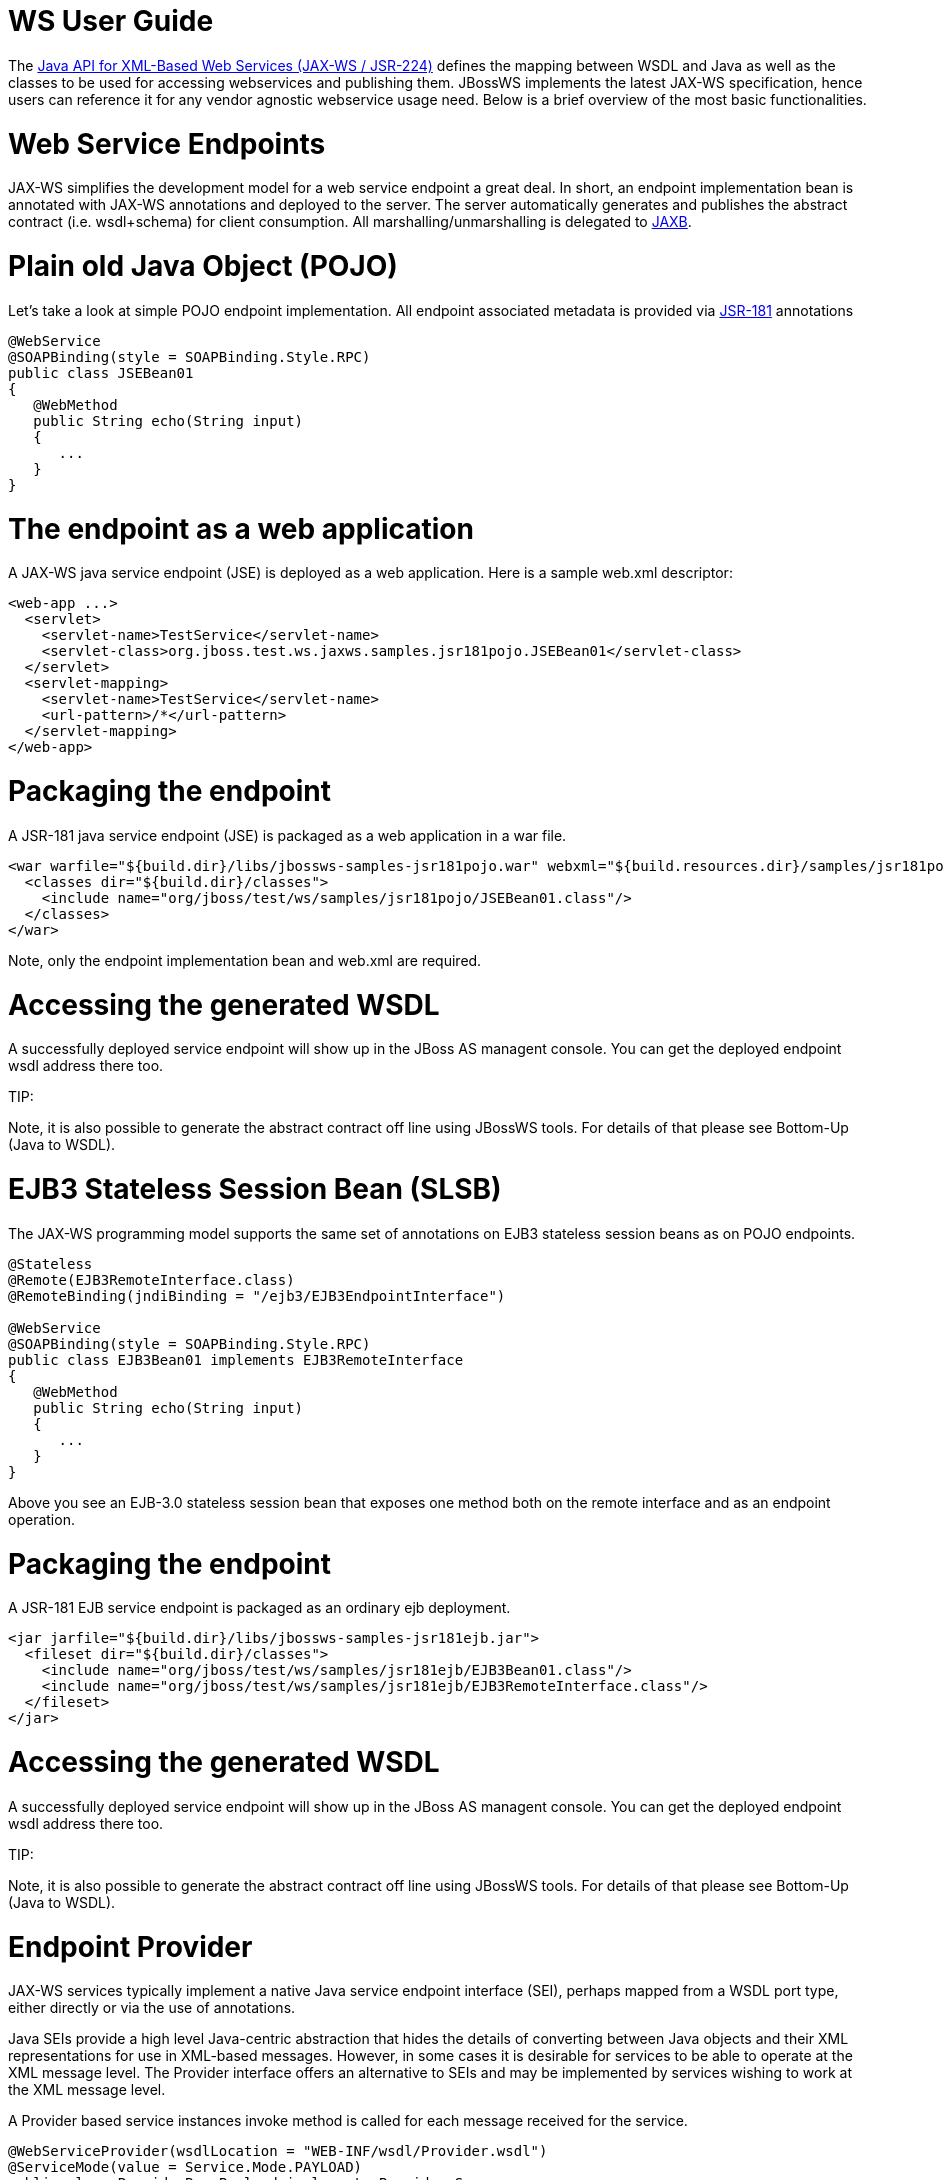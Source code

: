 = WS User Guide

The https://www.jcp.org/en/jsr/detail?id=224[Java API for XML-Based Web Services (JAX-WS / JSR-224)]
defines the mapping between WSDL and Java as well as the classes to be used for accessing webservices and publishing them. JBossWS implements the latest JAX-WS specification, hence users can reference it for any vendor agnostic webservice usage need. Below is a brief overview of the most basic functionalities.

= Web Service Endpoints

JAX-WS simplifies the development model for a web service endpoint a great deal. In short, an endpoint implementation bean is annotated with JAX-WS annotations and deployed to the server. The server automatically generates and publishes the abstract contract (i.e. wsdl+schema) for client consumption. All marshalling/unmarshalling is delegated to
https://www.jcp.org/en/jsr/detail?id=222[JAXB].

= Plain old Java Object (POJO)

Let's take a look at simple POJO endpoint implementation. All endpoint associated metadata is provided via
https://www.jcp.org/en/jsr/detail?id=181[JSR-181] annotations

----
@WebService
@SOAPBinding(style = SOAPBinding.Style.RPC)
public class JSEBean01
{
   @WebMethod
   public String echo(String input)
   {
      ...
   }
}
----

= The endpoint as a web application

A JAX-WS java service endpoint (JSE) is deployed as a web application. Here is a sample web.xml descriptor:

----
<web-app ...>
  <servlet>
    <servlet-name>TestService</servlet-name>
    <servlet-class>org.jboss.test.ws.jaxws.samples.jsr181pojo.JSEBean01</servlet-class>
  </servlet>
  <servlet-mapping>
    <servlet-name>TestService</servlet-name>
    <url-pattern>/*</url-pattern>
  </servlet-mapping>
</web-app>
----

= Packaging the endpoint

A JSR-181 java service endpoint (JSE) is packaged as a web application in a war file.

----
<war warfile="${build.dir}/libs/jbossws-samples-jsr181pojo.war" webxml="${build.resources.dir}/samples/jsr181pojo/WEB-INF/web.xml">
  <classes dir="${build.dir}/classes">
    <include name="org/jboss/test/ws/samples/jsr181pojo/JSEBean01.class"/>
  </classes>
</war>
----

Note, only the endpoint implementation bean and web.xml are required.

= Accessing the generated WSDL

A successfully deployed service endpoint will show up in the JBoss AS managent console. You can get the deployed endpoint wsdl address there too.

====
TIP:

Note, it is also possible to generate the abstract contract off line using JBossWS tools. For details of that please see Bottom-Up (Java to WSDL).
====

= EJB3 Stateless Session Bean (SLSB)

The JAX-WS programming model supports the same set of annotations on EJB3 stateless session beans as on POJO endpoints.

----
@Stateless
@Remote(EJB3RemoteInterface.class)
@RemoteBinding(jndiBinding = "/ejb3/EJB3EndpointInterface")

@WebService
@SOAPBinding(style = SOAPBinding.Style.RPC)
public class EJB3Bean01 implements EJB3RemoteInterface
{
   @WebMethod
   public String echo(String input)
   {
      ...
   }
}
----

Above you see an EJB-3.0 stateless session bean that exposes one method both on the remote interface and as an endpoint operation.

= Packaging the endpoint

A JSR-181 EJB service endpoint is packaged as an ordinary ejb deployment.

----
<jar jarfile="${build.dir}/libs/jbossws-samples-jsr181ejb.jar">
  <fileset dir="${build.dir}/classes">
    <include name="org/jboss/test/ws/samples/jsr181ejb/EJB3Bean01.class"/>
    <include name="org/jboss/test/ws/samples/jsr181ejb/EJB3RemoteInterface.class"/>
  </fileset>
</jar>
----

= Accessing the generated WSDL

A successfully deployed service endpoint will show up in the JBoss AS managent console. You can get the deployed endpoint wsdl address there too.

====
TIP:

Note, it is also possible to generate the abstract contract off line using JBossWS tools. For details of that please see Bottom-Up (Java to WSDL).
====

= Endpoint Provider

JAX-WS services typically implement a native Java service endpoint interface (SEI), perhaps mapped from a WSDL port type, either directly or via the use of annotations.

Java SEIs provide a high level Java-centric abstraction that hides the details of converting between Java objects and their XML representations for use in XML-based messages. However, in some cases it is desirable for services to be able to operate at the XML message level. The Provider interface offers an alternative to SEIs and may be implemented by services wishing to work at the XML message level.

A Provider based service instances invoke method is called for each message received for the service.

----
@WebServiceProvider(wsdlLocation = "WEB-INF/wsdl/Provider.wsdl")
@ServiceMode(value = Service.Mode.PAYLOAD)
public class ProviderBeanPayload implements Provider<Source>
{
   public Source invoke(Source req)
   {
      // Access the entire request PAYLOAD and return the response PAYLOAD
   }
}
----

Note, Service.Mode.PAYLOAD is the default and does not have to be declared explicitly. You can also use Service.Mode.MESSAGE to access the entire SOAP message (i.e. with MESSAGE the Provider can also see SOAP Headers)

The abstract contract for a provider endpoint cannot be derived/generated automatically. Therefore it is necessary to specify the wsdlLocation with the @WebServiceProvider annotation.

= Web Service Clients

= Service

Service is an abstraction that represents a WSDL service. A WSDL service is a collection of related ports, each of which consists of a port type bound to a particular protocol and available at a particular endpoint address.

For most clients, you will start with a set of stubs generated from the WSDL. One of these will be the service, and you will create objects of that class in order to work with the service (see "static case" below).

= Service Usage

== Static case

Most clients will start with a WSDL file, and generate some stubs using JBossWS tools like wsconsume.  This usually gives a mass of files, one of which is the top of the tree.  This is the service implementation class.

The generated implementation class can be recognised as it will have two public constructors, one with no arguments and one with two arguments, representing the wsdl location (a java.net.URL) and the service name (a javax.xml.namespace.QName) respectively.

Usually you will use the no-argument constructor. In this case the WSDL location and service name are those found in the WSDL. These are set implicitly from the @WebServiceClient annotation that decorates the generated class.

The following code snippet shows the generated constructors from the generated class:

----
// Generated Service Class

@WebServiceClient(name="StockQuoteService", targetNamespace="http://example.com/stocks", wsdlLocation="http://example.com/stocks.wsdl")
public class StockQuoteService extends javax.xml.ws.Service
{
   public StockQuoteService()
   {
      super(new URL("http://example.com/stocks.wsdl"), new QName("http://example.com/stocks", "StockQuoteService"));
   }

   public StockQuoteService(String wsdlLocation, QName serviceName)
   {
      super(wsdlLocation, serviceName);
   }

   ...
}
----

Section Dynamic Proxy explains how to obtain a port from the service and how to invoke an operation on the port. If you need to work with the XML payload directly or with the XML representation of the entire SOAP message, have a look at Dispatch.

== Dynamic case

In the dynamic case, when nothing is generated, a web service client uses Service.create to create Service instances, the following code illustrates this process.


== Handler Resolver

JAX-WS provides a flexible plug-in framework for message processing modules, known as handlers, that may be used to extend the capabilities of a JAX-WS runtime system. Handler Framework describes the handler framework in detail. A Service instance provides access to a HandlerResolver via a pair of getHandlerResolver / setHandlerResolver methods that may be used to configure a set of handlers on a per-service, per-port or per-protocol binding basis.

When a Service instance is used to create a proxy or a Dispatch instance then the handler resolver currently registered with the service is used to create the required handler chain. Subsequent changes to the handler resolver configured for a Service instance do not affect the handlers on previously created proxies, or Dispatch instances.


== Executor

Service instances can be configured with a java.util.concurrent.Executor. The executor will then be used to invoke any asynchronous callbacks requested by the application. The setExecutor and getExecutor methods of Service can be used to modify and retrieve the executor configured for a service.

= Dynamic Proxy

You can create an instance of a client proxy using one of getPort methods on the Service.

----
/**
 * The getPort method returns a proxy. A service client
 * uses this proxy to invoke operations on the target
 * service endpoint. The <code>serviceEndpointInterface</code>
 * specifies the service endpoint interface that is supported by
 * the created dynamic proxy instance.
 **/
public <T> T getPort(QName portName, Class<T> serviceEndpointInterface)
{
   ...
}

/**
 * The getPort method returns a proxy. The parameter
 * <code>serviceEndpointInterface</code> specifies the service
 * endpoint interface that is supported by the returned proxy.
 * In the implementation of this method, the JAX-WS
 * runtime system takes the responsibility of selecting a protocol
 * binding (and a port) and configuring the proxy accordingly.
 * The returned proxy should not be reconfigured by the client.
 *
 **/
public <T> T getPort(Class<T> serviceEndpointInterface)
{
   ...
}
----

The service endpoint interface (SEI) is usually generated using tools. For details see Top Down (WSDL to Java)

A generated static Service usually also offers typed methods to get ports. These methods also return dynamic proxies that implement the SEI.

----
@WebServiceClient(name = "TestEndpointService", targetNamespace = "http://org.jboss.ws/wsref",
   wsdlLocation = "http://localhost.localdomain:8080/jaxws-samples-webserviceref?wsdl")

public class TestEndpointService extends Service
{
    ...

    public TestEndpointService(URL wsdlLocation, QName serviceName) {
        super(wsdlLocation, serviceName);
    }

    @WebEndpoint(name = "TestEndpointPort")
    public TestEndpoint getTestEndpointPort()
    {
        return (TestEndpoint)super.getPort(TESTENDPOINTPORT, TestEndpoint.class);
    }
}
----

= WebServiceRef

The @WebServiceRef annotation is used to declare a reference to a Web service.
It follows the resource pattern exemplified by the javax.annotation.Resource annotation
in https://www.jcp.org/en/jsr/detail?id=250[JSR-250].

There are two uses to the WebServiceRef annotation:

. To define a reference whose type is a generated service class. In this case, the type and value element will both refer to the generated service class type. Moreover, if the reference type can be inferred by the field/method declaration the annotation is applied to, the type and value elements MAY have the default value (Object.class, that is). If the type cannot be inferred, then at least the type element MUST be present with a non-default value.
. To define a reference whose type is a SEI. In this case, the type element MAY be present with its default value if the type of the reference can be inferred from the annotated field/method declaration, but the value element MUST always be present and refer to a generated service class type (a subtype of javax.xml.ws.Service). The wsdlLocation element, if present, overrides theWSDL location information specified in the WebService annotation of the referenced generated service class.

----
public class EJB3Client implements EJB3Remote
{
   @WebServiceRef
   public TestEndpointService service4;

   @WebServiceRef
   public TestEndpoint port3;
----

= WebServiceRef customization

We offer a number of overrides and extensions to the WebServiceRef annotation. These include

* define the port that should be used to resolve a container-managed port
* define default Stub property settings for Stub objects
* define the URL of a final WSDL document to be used

Example:

----
  <service-ref>
   <service-ref-name>OrganizationService</service-ref-name>
   <wsdl-override>file:/wsdlRepository/organization-service.wsdl</wsdl-override>
  </service-ref>

  <service-ref>
   <service-ref-name>OrganizationService</service-ref-name>
   <config-name>Secure Client Config</config-name>
   <config-file>META-INF/jbossws-client-config.xml</config-file>
   <handler-chain>META-INF/jbossws-client-handlers.xml</handler-chain>
  </service-ref>

  <service-ref>
   <service-ref-name>SecureService</service-ref-name>
   <service-impl-class>org.jboss.tests.ws.jaxws.webserviceref.SecureEndpointService</service-impl-class>
   <service-qname>{http://org.jboss.ws/wsref}SecureEndpointService</service-qname>
    <port-component-ref>
     <service-endpoint-interface>org.jboss.tests.ws.jaxws.webserviceref.SecureEndpoint</service-endpoint-interface>
     <port-qname>{http://org.jboss.ws/wsref}SecureEndpointPort</port-qname>
     <stub-property>
      <prop-name>javax.xml.ws.security.auth.username</prop-name>
      <prop-value>kermit</prop-value>
     </stub-property>
     <stub-property>
      <prop-name>javax.xml.ws.security.auth.password</prop-name>
      <prop-value>thefrog</prop-value>
     </stub-property>
   </port-component-ref>
  </service-ref>
----

For details please see [service-ref_5_0.dtd].

= Dispatch

XMLWeb Services use XML messages for communication between services and service clients. The higher level JAX-WS APIs are designed to hide the details of converting between Java method invocations and the corresponding XML messages, but in some cases operating at the XML message level is desirable. The Dispatch interface provides support for this mode of interaction.

Dispatch supports two usage modes, identified by the constants javax.xml.ws.Service.Mode.MESSAGE and javax.xml.ws.Service.Mode.PAYLOAD respectively:

*Message* In this mode, client applications work directly with protocol-specific message structures. E.g., when used with a SOAP protocol binding, a client application would work directly with a SOAP message.

*Message Payload* In this mode, client applications work with the payload of messages rather than the messages themselves. E.g., when used with a SOAP protocol binding, a client application would work with the contents of the SOAP Body rather than the SOAP message as a whole.

Dispatch is a low level API that requires clients to construct messages or message payloads as XML and requires an intimate knowledge of the desired message or payload structure. Dispatch is a generic class that supports input and output of messages or message payloads of any type.

----
Service service = Service.create(wsdlURL, serviceName);
Dispatch dispatch = service.createDispatch(portName, StreamSource.class, Mode.PAYLOAD);

String payload = "<ns1:ping xmlns:ns1='http://oneway.samples.jaxws.ws.test.jboss.org/'/>";
dispatch.invokeOneWay(new StreamSource(new StringReader(payload)));

payload = "<ns1:feedback xmlns:ns1='http://oneway.samples.jaxws.ws.test.jboss.org/'/>";
Source retObj = (Source)dispatch.invoke(new StreamSource(new StringReader(payload)));
----

= Asynchronous Invocations

The BindingProvider interface represents a component that provides a protocol binding for use by clients, it is implemented by proxies and is extended by the Dispatch interface.

BindingProvider instances may provide asynchronous operation capabilities. When used, asynchronous operation invocations are decoupled from the BindingProvider instance at invocation time such that the response context is not updated when the operation completes. Instead a separate response context is made available using the Response interface.

----
public void testInvokeAsync() throws Exception
{
   URL wsdlURL = new URL("http://" + getServerHost() + ":8080/jaxws-samples-asynchronous?wsdl");
   QName serviceName = new QName(targetNS, "TestEndpointService");
   Service service = Service.create(wsdlURL, serviceName);
   TestEndpoint port = service.getPort(TestEndpoint.class);
   Response response = port.echoAsync("Async");
   // access future
   String retStr = (String) response.get();
   assertEquals("Async", retStr);
}
----

= Oneway Invocations

@Oneway indicates that the given web method has only an input message and no output. Typically, a oneway method returns the thread of control to the calling application prior to executing the actual business method.

----
@WebService (name="PingEndpoint")
@SOAPBinding(style = SOAPBinding.Style.RPC)
public class PingEndpointImpl
{
   private static String feedback;

   @WebMethod
   @Oneway
   publicvoid ping()
   {
      log.info("ping");
      feedback = "ok";
   }

   @WebMethod
   public String feedback()
   {
      log.info("feedback");
      return feedback;
   }
}
----

= Timeout Configuration

There are two properties to configure the http connection timeout and client receive time out:

----
public void testConfigureTimeout() throws Exception
{
   //Set timeout until a connection is established
   ((BindingProvider)port).getRequestContext().put("javax.xml.ws.client.connectionTimeout", "6000");

   //Set timeout until the response is received
   ((BindingProvider) port).getRequestContext().put("javax.xml.ws.client.receiveTimeout", "1000");

   port.echo("testTimeout");
}
----

= Common API

This sections describes concepts that apply equally to Web Service Endpoints and Web Service Clients.

== Handler Framework

The handler framework is implemented by a JAX-WS protocol binding in both client and server side runtimes. Proxies, and Dispatch instances, known collectively as binding providers, each use protocol bindings to bind their abstract functionality to specific protocols.

Client and server-side handlers are organized into an ordered list known as a handler chain. The handlers within a handler chain are invoked each time a message is sent or received. Inbound messages are processed by handlers prior to binding provider processing. Outbound messages are processed by handlers after any binding provider processing.

Handlers are invoked with a message context that provides methods to access and modify inbound and outbound messages and to manage a set of properties. Message context properties may be used to facilitate communication between individual handlers and between handlers and client and service implementations. Different types of handlers are invoked with different types of message context.

== Logical Handler

Handlers that only operate on message context properties and message payloads.
Logical handlers are protocol agnostic and are unable to affect protocol specific
parts of a message. Logical handlers are handlers that implement
_javax.xml.ws.handler.LogicalHandler_.

== Protocol Handler

Handlers that operate on message context properties and protocol specific messages.
Protocol handlers are specific to a particular protocol and may access and change
protocol specific aspects of a message. Protocol handlers are handlers that
implement any interface derived from javax.xml.ws.handler.Handler except
_javax.xml.ws.handler.LogicalHandler_.

== Service endpoint handlers

On the service endpoint, handlers are defined using the @HandlerChain annotation.

----
@WebService
@HandlerChain(file = "jaxws-server-source-handlers.xml")
public class SOAPEndpointSourceImpl
{
   ...
}
----

The location of the handler chain file supports 2 formats

. An absolute java.net.URL in externalForm.
(ex: http://www.foo.com/?not_found=myhandlers.foo.com[http://myhandlers.foo.com/handlerfile1.xml])
. A relative path from the source file or class file. (ex: bar/handlerfile1.xml)

== Service client handlers

On the client side, handler can be configured using the @HandlerChain annotation on the SEI or dynamically using the API.

----
Service service = Service.create(wsdlURL, serviceName);
Endpoint port = (Endpoint)service.getPort(Endpoint.class);

BindingProvider bindingProvider = (BindingProvider)port;
List<Handler> handlerChain = new ArrayList<Handler>();
handlerChain.add(new LogHandler());
handlerChain.add(new AuthorizationHandler());
handlerChain.add(new RoutingHandler());
bindingProvider.getBinding().setHandlerChain(handlerChain); // important!
----

== Message Context

MessageContext is the super interface for all JAX-WS message contexts. It extends Map<String,Object> with additional methods and constants to manage a set of properties that enable handlers in a handler chain to share processing related state. For example, a handler may use the put method to insert a property in the message context that one or more other handlers in the handler chain may subsequently obtain via the get method.

Properties are scoped as either APPLICATION or HANDLER. All properties are available to all handlers for an instance of an MEP on a particular endpoint. E.g., if a logical handler puts a property in the message context, that property will also be available to any protocol handlers in the chain during the execution of an MEP instance. APPLICATION scoped properties are also made available to client applications (see section 4.2.1) and service endpoint implementations. The defaultscope for a property is HANDLER.

== Logical Message Context

Logical Handlers are passed a message context of type LogicalMessageContext when invoked. LogicalMessageContext extends MessageContext with methods to obtain and modify the message payload, it does not provide access to the protocol specific aspects of amessage. A protocol binding defines what component of a message are available via a logical message context. The SOAP binding defines that a logical handler deployed in a SOAP binding can access the contents of the SOAP body but not the SOAP headers whereas the XML/HTTP binding defines that a logical handler can access the entire XML payload of a message.

== SOAP Message Context

SOAP handlers are passed a SOAPMessageContext when invoked. SOAPMessageContext extends MessageContext with methods to obtain and modify the SOAP message payload.

= Fault Handling

An implementation may thow a SOAPFaultException

----
public void throwSoapFaultException()
{
   SOAPFactory factory = SOAPFactory.newInstance();
   SOAPFault fault = factory.createFault("this is a fault string!", new QName("http://foo", "FooCode"));
   fault.setFaultActor("mr.actor");
   fault.addDetail().addChildElement("test");
   thrownew SOAPFaultException(fault);
}
----

or an application specific user exception

----
public void throwApplicationException() throws UserException
{
   thrownew UserException("validation", 123, "Some validation error");
}
----

====
TIP:

In case of the latter, JBossWS generates the required fault wrapper beans at runtime if they are not part of the deployment
====

= WS Annotations

For details, see https://www.jcp.org/en/jsr/detail?id=224[JSR-224 - Java API for XML-Based Web Services (JAX-WS) 2.2]

== javax.xml.ws.ServiceMode

The ServiceMode annotation is used to specify the mode for a provider class, i.e. whether a provider wants to have access to protocol message payloads (e.g. a SOAP body) or the entire protocol messages (e.g. a SOAP envelope).

== javax.xml.ws.WebFault

The WebFault annotation is used when mapping WSDL faults to Java exceptions, see section 2.5. It is used to capture the name of the fault element used when marshalling the JAXB type generated from the global element referenced by the WSDL fault message. It can also be used to customize the mapping of service specific exceptions to WSDL faults.

== javax.xml.ws.RequestWrapper

The RequestWrapper annotation is applied to the methods of an SEI. It is used to capture the JAXB generated request wrapper bean and the element name and namespace for marshalling / unmarshalling the bean. The default value of localName element is the operationName as defined in WebMethod annotation and the default value for the targetNamespace element is the target namespace of the SEI.When starting from Java, this annotation is used to resolve overloading conflicts in document literal mode. Only the className element is required in this case.

== javax.xml.ws.ResponseWrapper

The ResponseWrapper annotation is applied to the methods of an SEI. It is used to capture the JAXB generated response wrapper bean and the element name and namespace for marshalling / unmarshalling the bean. The default value of the localName element is the operationName as defined in the WebMethod appended with ”Response” and the default value of the targetNamespace element is the target namespace of the SEI. When starting from Java, this annotation is used to resolve overloading conflicts in document literal mode. Only the className element is required in this case.

== javax.xml.ws.WebServiceClient

The WebServiceClient annotation is specified on a generated service class (see 2.7). It is used to associate a class with a specific Web service, identify by a URL to a WSDL document and the qualified name of a wsdl:service element.

== javax.xml.ws.WebEndpoint

The WebEndpoint annotation is specified on the getPortName() methods of a generated service class (see 2.7). It is used to associate a get method with a specific wsdl:port, identified by its local name (a NCName).

== javax.xml.ws.WebServiceProvider

The WebServiceProvider annotation is specified on classes that implement a strongly typed javax.xml.ws.Provider. It is used to declare that a class that satisfies the requirements for a provider (see 5.1) does indeed define a Web service endpoint, much like the WebService annotation does for SEI-based endpoints.

The WebServiceProvider and WebService annotations are mutually exclusive.

== javax.xml.ws.BindingType

The BindingType annotation is applied to an endpoint implementation class. It specifies the binding to use when publishing an endpoint of this type.

The default binding for an endpoint is the SOAP 1.1/HTTP one.

== javax.xml.ws.WebServiceRef

The WebServiceRef annotation is used to declare a reference to a Web service. It follows the resource pattern exemplified by the javax.annotation.Resource annotation in JSR-250 [32]. The WebServiceRef annotation is required to be honored when running on the Java EE 5 platform, where it is subject to the common resource injection rules described by the platform specification [33].

== javax.xml.ws.WebServiceRefs

The WebServiceRefs annotation is used to declare multiple references to Web services on a single class. It is necessary to work around the limition against specifying repeated annotations of the same type on any given class, which prevents listing multiple javax.ws.WebServiceRef annotations one after the other. This annotation follows the resource pattern exemplified by the javax.annotation.Resources annotation in JSR-250.

Since no name and type can be inferred in this case, each WebServiceRef annotation inside a WebServiceRefs MUST contain name and type elements with non-default values. The WebServiceRef annotation is required to be honored when running on the Java EE 5 platform, where it is subject to the common resource injection rules described by the platform specification.

== javax.xml.ws.Action

The Action annotation is applied to the methods of a SEI. It used to generate the wsa:Action on wsdl:input and wsdl:output of each wsdl:operation mapped from the annotated methods.

== javax.xml.ws.FaultAction

The FaultAction annotation is used within the Action annotation to generate the wsa:Action element on the wsdl:fault element of each wsdl:operation mapped from the annotated methods.

= 181 Annotations

JSR-181 defines the syntax and semantics of Java Web Service (JWS) metadata and default values.

For details, see https://www.jcp.org/en/jsr/detail?id=181[JSR 181 - Web Services Metadata for the Java Platform].

== javax.jws.WebService

Marks a Java class as implementing a Web Service, or a Java interface as defining a Web Service interface.

== javax.jws.WebMethod

Customizes a method that is exposed as a Web Service operation.

== javax.jws.OneWay

Indicates that the given web method has only an input message and no output. Typically, a oneway method returns the thread of control to the calling application prior to executing the actual business method. A JSR-181 processor is REQUIRED to report an error if an operation marked @Oneway has a return value, declares any checked exceptions or has any INOUT or OUT parameters.

== javax.jws.WebParam

Customizes the mapping of an individual parameter to a Web Service message part and XML element.


== javax.jws.WebResult

Customizes the mapping of the return value to a WSDL part and XML element.

== javax.jws.SOAPBinding

Specifies the mapping of the Web Service onto the SOAP message protocol.

The SOAPBinding annotation has a target of TYPE and METHOD. The annotation may be placed on a method if and only if the SOAPBinding.style is DOCUMENT. Implementations MUST report an error if the SOAPBinding annotation is placed on a method with a SOAPBinding.style of RPC. Methods that do not have a SOAPBinding annotation accept the SOAPBinding behavior defined on the type.

== javax.jws.HandlerChain

The @HandlerChain annotation associates the Web Service with an externally defined handler chain.

It is an error to combine this annotation with the @SOAPMessageHandlers annotation.

The @HandlerChain annotation MAY be present on the endpoint interface and service implementation bean. The service implementation bean's @HandlerChain is used if @HandlerChain is present on both.

The @HandlerChain annotation MAY be specified on the type only. The annotation target includes METHOD and FIELD for use by JAX-WS-2.x.
